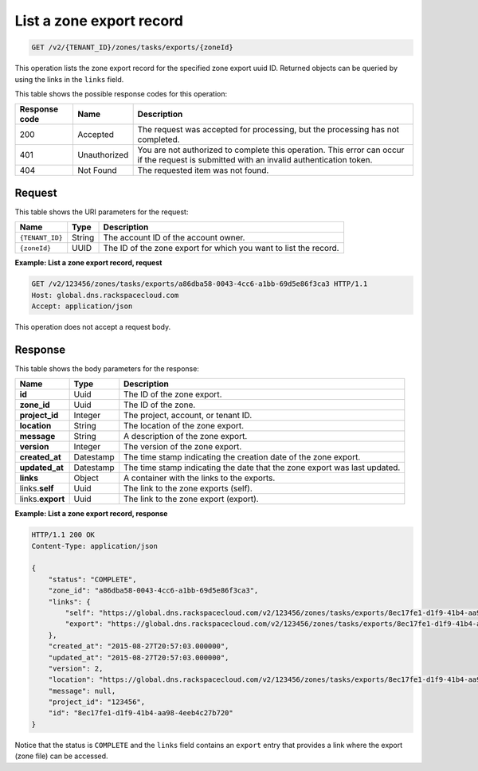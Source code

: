 .. _GET_listZoneExport_v2__account_id__zones_tasks_exports__uuid_id__zones: 

List a zone export record
^^^^^^^^^^^^^^^^^^^^^^^^^^^^^^^^^^^^^^^^^^^^^^^^^^^^^^^^^^^^^^^^^^^^^^^^^^^^^^^^

.. code::

    GET /v2/{TENANT_ID}/zones/tasks/exports/{zoneId}

This operation lists the zone export record for the specified zone export uuid ID. Returned 
objects can be queried by using the links in the ``links`` field.

This table shows the possible response codes for this operation:

+---------+-----------------------+---------------------------------------------+
| Response| Name                  | Description                                 |
| code    |                       |                                             |
+=========+=======================+=============================================+
| 200     | Accepted              | The request was accepted for processing,    |
|         |                       | but the processing has not completed.       |
+---------+-----------------------+---------------------------------------------+
| 401     | Unauthorized          | You are not authorized to complete this     |
|         |                       | operation. This error can occur if the      |
|         |                       | request is submitted with an invalid        |
|         |                       | authentication token.                       |
+---------+-----------------------+---------------------------------------------+
| 404     | Not Found             | The requested item was not found.           |
+---------+-----------------------+---------------------------------------------+

Request
""""""""""""""""

This table shows the URI parameters for the request:

+-----------------------+---------+---------------------------------------------+
| Name                  | Type    | Description                                 |
+=======================+=========+=============================================+
| ``{TENANT_ID}``       | ​String | The account ID of the account owner.        |
+-----------------------+---------+---------------------------------------------+
| ``{zoneId}``          | ​UUID   | The ID of the zone export for which you want|
|                       |         | to list the record.                         |
+-----------------------+---------+---------------------------------------------+

 
**Example: List a zone export record, request**

.. code::  

    GET /v2/123456/zones/tasks/exports/a86dba58-0043-4cc6-a1bb-69d5e86f3ca3 HTTP/1.1
    Host: global.dns.rackspacecloud.com
    Accept: application/json

This operation does not accept a request body.

Response
""""""""""""""""

This table shows the body parameters for the response:

+--------------------------------+----------------------+----------------------+
|Name                            |Type                  |Description           |
+================================+======================+======================+
|**id**                          |Uuid                  |The ID of the zone    |
|                                |                      |export.               |
+--------------------------------+----------------------+----------------------+
|**zone_id**                     |Uuid                  |The ID of the zone.   |
+--------------------------------+----------------------+----------------------+
|**project_id**                  |Integer               |The project, account, |
|                                |                      |or tenant ID.         |
+--------------------------------+----------------------+----------------------+
|**location**                    |String                |The location of the   |
|                                |                      |zone export.          |
+--------------------------------+----------------------+----------------------+
|**message**                     |String                |A description of the  |
|                                |                      |zone export.          |
+--------------------------------+----------------------+----------------------+
|**version**                     |Integer               |The version of the    |
|                                |                      |zone export.          |
+--------------------------------+----------------------+----------------------+
|**created_at**                  |Datestamp             |The time stamp        |
|                                |                      |indicating the        |
|                                |                      |creation date of the  |
|                                |                      |zone export.          |
+--------------------------------+----------------------+----------------------+
|**updated_at**                  |Datestamp             |The time stamp        |
|                                |                      |indicating the date   |
|                                |                      |that the zone export  |
|                                |                      |was last updated.     |
+--------------------------------+----------------------+----------------------+
|**links**                       |Object                |A container with the  |
|                                |                      |links to the exports. |
+--------------------------------+----------------------+----------------------+
|links.\ **self**                |Uuid                  |The link to the       |
|                                |                      |zone exports (self).  |
+--------------------------------+----------------------+----------------------+
|links.\ **export**              |Uuid                  |The link to the       |
|                                |                      |zone export (export). |
+--------------------------------+----------------------+----------------------+


 
**Example: List a zone export record, response**

.. code::  

    HTTP/1.1 200 OK
    Content-Type: application/json

    {
        "status": "COMPLETE",
        "zone_id": "a86dba58-0043-4cc6-a1bb-69d5e86f3ca3",
        "links": {
            "self": "https://global.dns.rackspacecloud.com/v2/123456/zones/tasks/exports/8ec17fe1-d1f9-41b4-aa98-4eeb4c27b720",
            "export": "https://global.dns.rackspacecloud.com/v2/123456/zones/tasks/exports/8ec17fe1-d1f9-41b4-aa98-4eeb4c27b720/export"
        },
        "created_at": "2015-08-27T20:57:03.000000",
        "updated_at": "2015-08-27T20:57:03.000000",
        "version": 2,
        "location": "https://global.dns.rackspacecloud.com/v2/123456/zones/tasks/exports/8ec17fe1-d1f9-41b4-aa98-4eeb4c27b720/export",
        "message": null,
        "project_id": "123456",
        "id": "8ec17fe1-d1f9-41b4-aa98-4eeb4c27b720"
    }

Notice that the status is ``COMPLETE`` and the ``links`` field contains an ``export`` entry 
that provides a link where the export (zone file) can be accessed.
